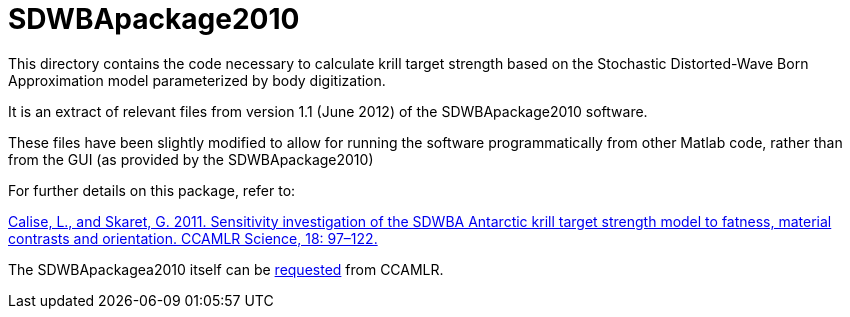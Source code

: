 = SDWBApackage2010 

This directory contains the code necessary to calculate krill target strength based on the Stochastic Distorted-Wave Born Approximation model parameterized by body digitization.

It is an extract of relevant files from version 1.1 (June 2012) of the SDWBApackage2010 software.

These files have been slightly modified to allow for running the software programmatically from other Matlab code, rather than from the GUI (as provided by the SDWBApackage2010)

For further details on this package, refer to:

https://www.ccamlr.org/en/publications/science_journal/ccamlr-science-volume-18/97-112[Calise, L., and Skaret, G. 2011. Sensitivity investigation of the SDWBA Antarctic krill target strength model to fatness, material contrasts and orientation. CCAMLR Science, 18: 97–122.]

The SDWBApackagea2010 itself can be https://www.ccamlr.org/en/data/analytical-tools[requested] from CCAMLR.




